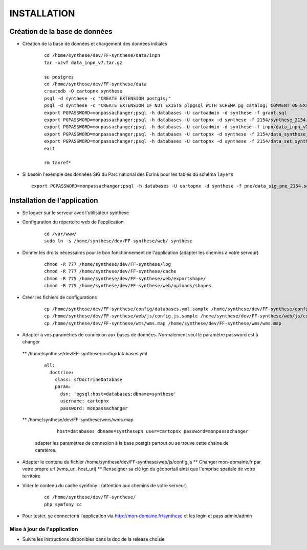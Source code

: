 ============
INSTALLATION
============
Création de la base de données
===================================

* Création de la base de données et chargement des données initiales

    ::
    
        cd /home/synthese/dev/FF-synthese/data/inpn
        tar -xzvf data_inpn_v7.tar.gz 
        
        su postgres
        cd /home/synthese/dev/FF-synthese/data
        createdb -O cartopnx synthese
        psql -d synthese -c "CREATE EXTENSION postgis;"
        psql -d synthese -c "CREATE EXTENSION IF NOT EXISTS plpgsql WITH SCHEMA pg_catalog; COMMENT ON EXTENSION plpgsql IS 'PL/pgSQL procedural language';"
        export PGPASSWORD=monpassachanger;psql -h databases -U cartoadmin -d synthese -f grant.sql
        export PGPASSWORD=monpassachanger;psql -h databases -U cartopnx -d synthese -f 2154/synthese_2154.sql
        export PGPASSWORD=monpassachanger;psql -h databases -U cartoadmin -d synthese -f inpn/data_inpn_v7_synthese.sql
        export PGPASSWORD=monpassachanger;psql -h databases -U cartopnx -d synthese -f 2154/data_synthese_2154.sql
        export PGPASSWORD=monpassachanger;psql -h databases -U cartopnx -d synthese -f 2154/data_set_synthese_2154.sql
        exit
        
        rm taxref*

* Si besoin l'exemple des données SIG du Parc national des Ecrins pour les tables du schéma ``layers``
  
  ::

    export PGPASSWORD=monpassachanger;psql -h databases -U cartopnx -d synthese -f pne/data_sig_pne_2154.sql 



Installation de l'application
=============================

* Se loguer sur le serveur avec l'utilisateur synthese
   

* Configuration du répertoire web de l'application

    ::
    
        cd /var/www/
        sudo ln -s /home/synthese/dev/FF-synthese/web/ synthese

* Donner les droits nécessaires pour le bon fonctionnement de l'application (adapter les chemins à votre serveur)
    
    ::
        
        chmod -R 777 /home/synthese/dev/FF-synthese/log
        chmod -R 777 /home/synthese/dev/FF-synthese/cache
        chmod -R 775 /home/synthese/dev/FF-synthese/web/exportshape/
        chmod -R 775 /home/synthese/dev/FF-synthese/web/uploads/shapes
        
* Créer les fichiers de configurations
 
    ::
    
        cp /home/synthese/dev/FF-synthese/config/databases.yml.sample /home/synthese/dev/FF-synthese/config/databases.yml
        cp /home/synthese/dev/FF-synthese/web/js/config.js.sample /home/synthese/dev/FF-synthese/web/js/config.js.sample
        cp /home/synthese/dev/FF-synthese/wms/wms.map /home/synthese/dev/FF-synthese/wms/wms.map

        
* Adapter à vos paramètres de connexion aux bases de données. Normalement seul le paramètre password est à changer

 ** /home/synthese/dev/FF-synthese/config/databases.yml
    
    ::
    
        all:
          doctrine:
            class: sfDoctrineDatabase
            param:
              dsn: 'pgsql:host=databases;dbname=synthese'
              username: cartopnx
              password: monpassachanger
              
              
 ** /home/synthese/dev/FF-synthese/wms/wms.map
      
    ::
    
        host=databases dbname=synthesepn user=cartopnx password=monpassachanger
        
  adapter les paramètres de connexion à la base postgis partout ou se trouve cette chaine de caratères.
    

* Adapter le contenu du fichier /home/synthese/dev/FF-synthese/web/js/config.js
  ** Changer mon-domaine.fr par votre propre url (wms_uri, host_uri)
  ** Renseigner sa clé ign du géoportail ainsi que l'emprise spatiale de votre territoire
   

* Vider le contenu du cache symfony : (attention aux chemins de votre serveur)
  
    ::
    
        cd /home/synthese/dev/FF-synthese/
        php symfony cc

* Pour tester, se connecter à l'application via http://mon-domaine.fr/synthese et les login et pass admin/admin

Mise à jour de l'application
----------------------------

* Suivre les instructions disponibles dans la doc de la release choisie
